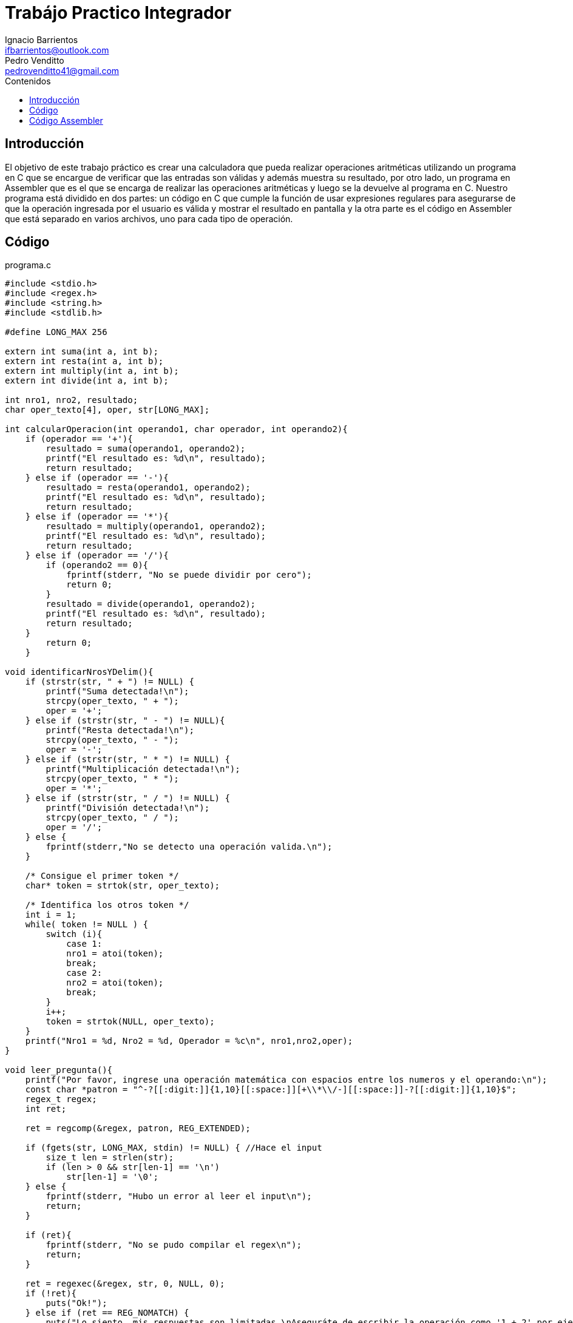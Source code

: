 = Trabájo Practico Integrador
Ignacio Barrientos <ifbarrientos@outlook.com>; Pedro Venditto <pedrovenditto41@gmail.com>
:toc:
:toc-title: Contenidos
:icons: font
:source-highlighter: highlight.js
//:leveloffset: 0.
//:data-uri:

== Introducción
[.text-justify]
El objetivo de este trabajo práctico es crear una calculadora que pueda realizar operaciones aritméticas utilizando un programa en C que se encargue de verificar que las entradas son válidas y además muestra su resultado, por otro lado, un programa en Assembler que es el que se encarga de realizar las operaciones aritméticas y luego se la devuelve al programa en C.
Nuestro programa está dividido en dos partes: un código en C que cumple la función de usar expresiones regulares para asegurarse de que la operación ingresada por el usuario es válida y mostrar el resultado en pantalla y la otra parte es el código en Assembler que está separado en varios archivos, uno para cada tipo de operación.

== Código

.programa.c
[source, C]
----
#include <stdio.h>
#include <regex.h>
#include <string.h>
#include <stdlib.h>

#define LONG_MAX 256

extern int suma(int a, int b);
extern int resta(int a, int b);
extern int multiply(int a, int b);
extern int divide(int a, int b);

int nro1, nro2, resultado;
char oper_texto[4], oper, str[LONG_MAX];

int calcularOperacion(int operando1, char operador, int operando2){
    if (operador == '+'){
        resultado = suma(operando1, operando2);
        printf("El resultado es: %d\n", resultado);
        return resultado;
    } else if (operador == '-'){
        resultado = resta(operando1, operando2);
        printf("El resultado es: %d\n", resultado);
        return resultado;
    } else if (operador == '*'){
        resultado = multiply(operando1, operando2);
        printf("El resultado es: %d\n", resultado);
        return resultado;
    } else if (operador == '/'){
        if (operando2 == 0){
            fprintf(stderr, "No se puede dividir por cero");
            return 0;
        }
        resultado = divide(operando1, operando2);
        printf("El resultado es: %d\n", resultado);
        return resultado;
    }
        return 0;
    }

void identificarNrosYDelim(){
    if (strstr(str, " + ") != NULL) {
        printf("Suma detectada!\n");
        strcpy(oper_texto, " + ");
        oper = '+';
    } else if (strstr(str, " - ") != NULL){
        printf("Resta detectada!\n");
        strcpy(oper_texto, " - ");
        oper = '-';
    } else if (strstr(str, " * ") != NULL) {
        printf("Multiplicación detectada!\n");
        strcpy(oper_texto, " * ");
        oper = '*';
    } else if (strstr(str, " / ") != NULL) {
        printf("División detectada!\n");
        strcpy(oper_texto, " / ");
        oper = '/';
    } else {
        fprintf(stderr,"No se detecto una operación valida.\n");
    }

    /* Consigue el primer token */
    char* token = strtok(str, oper_texto);
    
    /* Identifica los otros token */
    int i = 1;
    while( token != NULL ) {
        switch (i){
            case 1:
            nro1 = atoi(token);
            break;
            case 2:
            nro2 = atoi(token);
            break;
        }
        i++;
        token = strtok(NULL, oper_texto);
    }
    printf("Nro1 = %d, Nro2 = %d, Operador = %c\n", nro1,nro2,oper);
}

void leer_pregunta(){
    printf("Por favor, ingrese una operación matemática con espacios entre los numeros y el operando:\n");
    const char *patron = "^-?[[:digit:]]{1,10}[[:space:]][+\\*\\/-][[:space:]]-?[[:digit:]]{1,10}$";
    regex_t regex;
    int ret;

    ret = regcomp(&regex, patron, REG_EXTENDED);

    if (fgets(str, LONG_MAX, stdin) != NULL) { //Hace el input
        size_t len = strlen(str);
        if (len > 0 && str[len-1] == '\n')
            str[len-1] = '\0';
    } else {
        fprintf(stderr, "Hubo un error al leer el input\n");
        return;
    }

    if (ret){
        fprintf(stderr, "No se pudo compilar el regex\n");
        return;
    }

    ret = regexec(&regex, str, 0, NULL, 0);
    if (!ret){
        puts("Ok!");
    } else if (ret == REG_NOMATCH) {
        puts("Lo siento, mis respuestas son limitadas.\nAseguráte de escribir la operación como '1 + 2' por ejemplo.");
        return;
    } else {
        char msgbuf[LONG_MAX];
        regerror(ret, &regex, msgbuf, sizeof(msgbuf));
        fprintf(stderr, "Fallo el matcheo de regex: %s\n", msgbuf);
        return;
    }

    regfree(&regex);

    identificarNrosYDelim();
    //printf("oper: %d\n", oper);
    calcularOperacion(nro1,oper,nro2);
}

int main (void){
    leer_pregunta();
    return 0;
}

----

El programa en C tiene tres funciones principales:

- La primera, llamada ‘calcularOperacion’ se encarga de llamar al programa de Assembler que corresponda según el operador que se le ingrese como argumento. 

- La segunda función se llama ‘identificarNrosYDelim’, lee lo que el usuario ingresó y detecta si se encuentra uno de los cuatro operadores en el input. En caso afirmativo, guarda el operador en una variable.

- Finalmente tenemos la tercera función ‘leer_pregunta’, que se encarga de tomar el input del usuario y utiliza una expresión regular para verificar que el input es exactamente “numero”, “espacio”, “operador”, “espacio” y “número”. En caso negativo el programa le dirá al usuario que sus respuestas son limitadas y le sugerirá escribir la operación en el formato correcto.

== Código Assembler

En el código, las funciones suma, resta, multiply y divide hacen referencia a sum, res, mul y div, respectivamente, es decir, son las mismas funcionalidades que se solicitan en el enunciado.

.suma.s
[source, asm]

----

section .text
global suma

suma:
    mov eax, [esp+4]
    mov ebx, [esp+8]

    add eax, ebx
    
    ret

----

Este archivo contiene la operación aritmética que resuelve la suma entre dos números enteros. Aquí, se almacenan los inputs dados por el usuario en los registros eax y ebx; luego, Se realiza la suma entre ambos valores, se almacena el resultado en el registro eax y se lo devuelve al código de C.

.resta.s
[source, asm]

----

section .text
global resta

resta:
    mov eax, [esp+4]
    mov ebx, [esp+8]

    sub eax, ebx

    ret

----

Este archivo contiene la función que resuelve la resta entre dos números enteros. Al igual que en la suma, los valores dados por el usuario se almacenan en los registros eax y ebx, para luego resolver la resta entre ellos y guardarlo en eax. Finalmente, se devuelve el valor obtenido al código de C.

.multiply.s
[source, asm]

----

section .text
global multiply

multiply:
    mov eax, [esp+4]
    mov ebx, [esp+8]

    imul ebx

    ret

----

Este archivo contiene la función que resuelve la multiplicación entre dos números enteros. Al igual que en los casos anteriores, los inputs del usuario se almacenan en eax y ebx pero, en este caso, se utiliza la operación "imul", la cual realiza la multiplicación con signo entre dos o más números enteros. El resultado de dicha operación se almacena en ebx y se devuelve al código de C.

.divide.s
[source, asm]

----

section .text
global divide

divide:
    mov eax, [esp+4]
    mov ebx, [esp+8]

    cdq
    idiv ebx

    ret

----

Este archivo contiene la función que resuelve la división entre dos números enteros. Los inputs del usuario se almacenan en los registros eax y ebx, pero, en este caso, el comando cdq extiende el valor contenido en eax hacia edx. Es decir, convierte el valor de 32 bits contenido en eax a un valor de 64 bits en eax:edx. Lo que permite realizar la división con signo entre dos números enteros. Luego, operación idiv realiza dicho cálculo. Luego, el cociente se almacena en el registro eax y el resto en edx. Finalmente se envía el cociente al código de C.